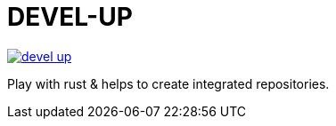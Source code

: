 = DEVEL-UP


[link=https://travis-ci.org/Tony-Proum/devel-up/branches]
image::https://travis-ci.org/Tony-Proum/devel-up.svg?branch=master[]

Play with rust & helps to create integrated repositories.